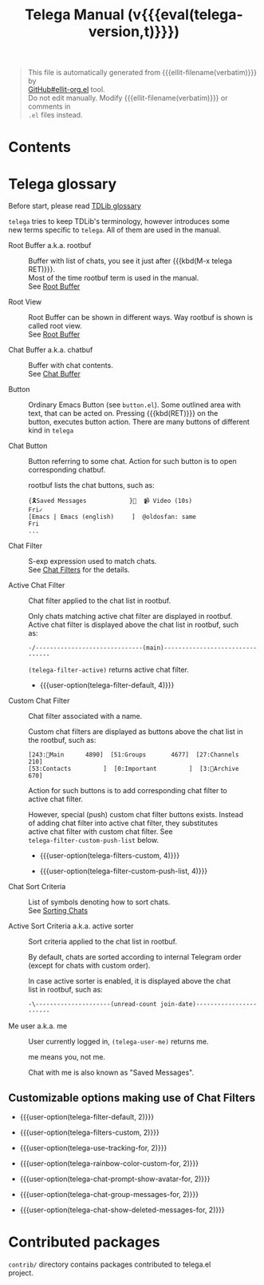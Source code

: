 #+OPTIONS: timestamp:nil \n:t
#+TITLE: Telega Manual (v{{{eval(telega-version,t)}}})
#+STARTUP: showall

#+MACRO: nl          (eval (concat "\n" (make-string (1- (string-to-number $1)) ?\s)))
#+MACRO: user-option User Option: ~$1~ {{{nl(1)}}} {{{nl($2)}}} {{{vardoc($1, $2)}}} {{{nl(1)}}} {{{nl($2)}}} Default value: {{{eval((format "~%S~" $1), t)}}}

#+BEGIN_QUOTE
This file is automatically generated from {{{ellit-filename(verbatim)}}} by
[[https://github.com/zevlg/ellit-org.el][GitHub#ellit-org.el]] tool.
Do not edit manually.  Modify {{{ellit-filename(verbatim)}}} or comments in
=.el= files instead.
#+END_QUOTE

* Contents
:PROPERTIES:
:TOC:      this
:END:
#+TOC: headlines 2

* Telega glossary

Before start, please read [[https://core.telegram.org/tdlib/getting-started#tdlib-glossary][TDLib glossary]]

=telega= tries to keep TDLib's terminology, however introduces some
new terms specific to =telega=.  All of them are used in the manual.

- Root Buffer a.k.a. rootbuf ::
  Buffer with list of chats, you see it just after {{{kbd(M-x telega RET)}}}.
  Most of the time rootbuf term is used in the manual.
  See [[#root-buffer][Root Buffer]]

- Root View ::
  Root Buffer can be shown in different ways.  Way rootbuf is shown is
  called root view.
  See [[#root-buffer][Root Buffer]]

- Chat Buffer a.k.a. chatbuf ::
  Buffer with chat contents.
  See [[#chat-buffer][Chat Buffer]]

- Button ::
  Ordinary Emacs Button (see =button.el=).  Some outlined area with
  text, that can be acted on.  Pressing {{{kbd(RET)}}} on the
  button, executes button action.  There are many buttons of different
  kind in =telega=

- Chat Button ::
  Button referring to some chat.  Action for such button is to open
  corresponding chatbuf.

  rootbuf lists the chat buttons, such as:
  #+begin_example
  {🎗Saved Messages            }📌  📹 Video (10s)               Fri✓
  [Emacs | Emacs (english)     ]  @oldosfan: same                Fri
  ...
  #+end_example

- Chat Filter ::
  S-exp expression used to match chats.
  See [[#chat-filters][Chat Filters]] for the details.

- Active Chat Filter ::
  Chat filter applied to the chat list in rootbuf.

  Only chats matching active chat filter are displayed in rootbuf.
  Active chat filter is displayed above the chat list in rootbuf, such
  as:
  #+begin_example
  -/------------------------------(main)--------------------------------
  #+end_example

  ~(telega-filter-active)~ returns active chat filter.

  - {{{user-option(telega-filter-default, 4)}}}

- Custom Chat Filter ::
  Chat filter associated with a name.

  Custom chat filters are displayed as buttons above the chat list in
  the rootbuf, such as:
  #+begin_example
  [243:📑Main      4890]  [51:Groups       4677]  [27:Channels      210]
  [53:Contacts         ]  [0:Important         ]  [3:📑Archive      670]
  #+end_example

  Action for such buttons is to add corresponding chat filter to
  active chat filter.

  However, special (push) custom chat filter buttons exists.  Instead
  of adding chat filter into active chat filter, they substitutes
  active chat filter with custom chat filter. See
  ~telega-filter-custom-push-list~ below.

  + {{{user-option(telega-filters-custom, 4)}}}

  + {{{user-option(telega-filter-custom-push-list, 4)}}}

- Chat Sort Criteria ::
  List of symbols denoting how to sort chats.
  See [[#sorting-chats][Sorting Chats]]

- Active Sort Criteria a.k.a. active sorter ::
  Sort criteria applied to the chat list in rootbuf.

  By default, chats are sorted according to internal Telegram order
  (except for chats with custom order).

  In case active sorter is enabled, it is displayed above the chat
  list in rootbuf, such as:
  #+begin_example
  -\---------------------(unread-count join-date)-----------------------
  #+end_example

- Me user a.k.a. me ::
  User currently logged in, ~(telega-user-me)~ returns me.

  me means you, not me.

  Chat with me is also known as "Saved Messages".

#+ELLIT-INCLUDE: ../telega-root.el

#+ELLIT-INCLUDE: ../telega-filter.el

** Customizable options making use of Chat Filters

- {{{user-option(telega-filter-default, 2)}}}

- {{{user-option(telega-filters-custom, 2)}}}

- {{{user-option(telega-use-tracking-for, 2)}}}

- {{{user-option(telega-rainbow-color-custom-for, 2)}}}

- {{{user-option(telega-chat-prompt-show-avatar-for, 2)}}}

- {{{user-option(telega-chat-group-messages-for, 2)}}}

- {{{user-option(telega-chat-show-deleted-messages-for, 2)}}}

#+ELLIT-INCLUDE: ../telega-sort.el

#+ELLIT-INCLUDE: ../telega-chat.el

# * Minor Modes
#+ELLIT-INCLUDE: ../telega-modes.el

* Contributed packages

=contrib/= directory contains packages contributed to telega.el
project.

#+ELLIT-INCLUDE: ../contrib/ol-telega.el

#+ELLIT-INCLUDE: ../contrib/telega-status-history.el

#+ELLIT-INCLUDE: ../contrib/telega-url-shorten.el

#+ELLIT-INCLUDE: ../contrib/telega-alert.el

#+ELLIT-INCLUDE: ../contrib/telega-dired-dwim.el

#+ELLIT-INCLUDE: ../contrib/telega-live-location.el
